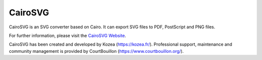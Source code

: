 ==========
 CairoSVG
==========

CairoSVG is an SVG converter based on Cairo. It can export SVG files to PDF,
PostScript and PNG files.

For further information, please visit the `CairoSVG Website
<http://www.cairosvg.org/>`_.

CairoSVG has been created and developed by Kozea (https://kozea.fr/).
Professional support, maintenance and community management is provided by
CourtBouillon (https://www.courtbouillon.org/).
